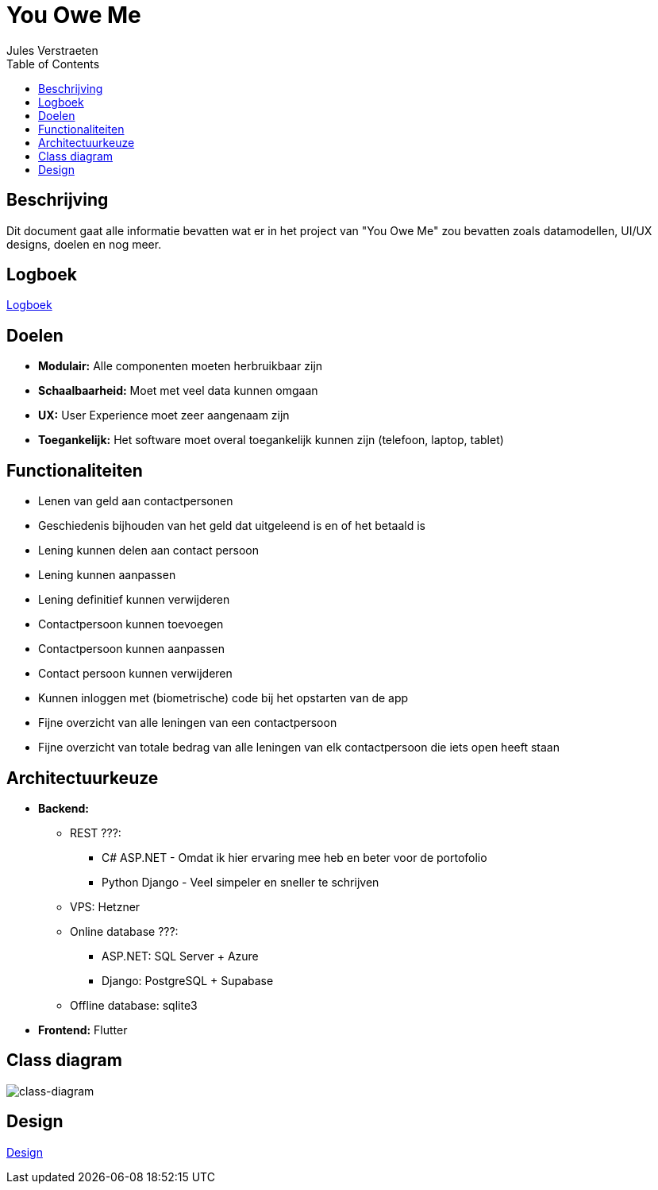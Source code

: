 = You Owe Me
:author: Jules Verstraeten
:toc: auto
:imagesdir: images

== Beschrijving
Dit document gaat alle informatie bevatten wat er in het project van "You Owe Me" zou bevatten zoals datamodellen, UI/UX designs, doelen en nog meer.

== Logboek

link:logboek.adoc[Logboek]

== Doelen
- **Modulair:** Alle componenten moeten herbruikbaar zijn
- **Schaalbaarheid:** Moet met veel data kunnen omgaan
- **UX:** User Experience moet zeer aangenaam zijn
- **Toegankelijk:** Het software moet overal toegankelijk kunnen zijn (telefoon, laptop, tablet)

== Functionaliteiten
* Lenen van geld aan contactpersonen
* Geschiedenis bijhouden van het geld dat uitgeleend is en of het betaald is
* Lening kunnen delen aan contact persoon
* Lening kunnen aanpassen
* Lening definitief kunnen verwijderen
* Contactpersoon kunnen toevoegen
* Contactpersoon kunnen aanpassen
* Contact persoon kunnen verwijderen
* Kunnen inloggen met (biometrische) code bij het opstarten van de app
* Fijne overzicht van alle leningen van een contactpersoon
* Fijne overzicht van totale bedrag van alle leningen van elk contactpersoon die iets open heeft staan

== Architectuurkeuze
* **Backend:** 
** REST ???:
*** C# ASP.NET - Omdat ik hier ervaring mee heb en beter voor de portofolio
*** Python Django - Veel simpeler en sneller te schrijven
** VPS: Hetzner
** Online database ???: 
*** ASP.NET: SQL Server + Azure
*** Django: PostgreSQL + Supabase
** Offline database: sqlite3
* **Frontend:** Flutter

== Class diagram

image::class-diagram.png[class-diagram]

== Design

link:design.adoc[Design]